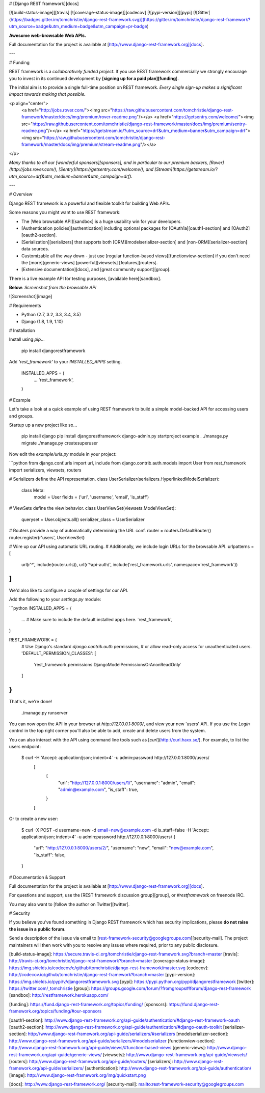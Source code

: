# [Django REST framework][docs]

[![build-status-image]][travis]
[![coverage-status-image]][codecov]
[![pypi-version]][pypi]
[![Gitter](https://badges.gitter.im/tomchristie/django-rest-framework.svg)](https://gitter.im/tomchristie/django-rest-framework?utm_source=badge&utm_medium=badge&utm_campaign=pr-badge)

**Awesome web-browsable Web APIs.**

Full documentation for the project is available at [http://www.django-rest-framework.org][docs].

---

# Funding

REST framework is a *collaboratively funded project*. If you use
REST framework commercially we strongly encourage you to invest in its
continued development by **[signing up for a paid plan][funding]**.

The initial aim is to provide a single full-time position on REST framework.
*Every single sign-up makes a significant impact towards making that possible.*

<p align="center">
  <a href="http://jobs.rover.com/"><img src="https://raw.githubusercontent.com/tomchristie/django-rest-framework/master/docs/img/premium/rover-readme.png"/></a>
  <a href="https://getsentry.com/welcome/"><img src="https://raw.githubusercontent.com/tomchristie/django-rest-framework/master/docs/img/premium/sentry-readme.png"/></a>
  <a href="https://getstream.io/?utm_source=drf&utm_medium=banner&utm_campaign=drf"><img src="https://raw.githubusercontent.com/tomchristie/django-rest-framework/master/docs/img/premium/stream-readme.png"/></a>
</p>

*Many thanks to all our [wonderful sponsors][sponsors], and in particular to our premium backers, [Rover](http://jobs.rover.com/), [Sentry](https://getsentry.com/welcome/), and [Stream](https://getstream.io/?utm_source=drf&utm_medium=banner&utm_campaign=drf).*

---

# Overview

Django REST framework is a powerful and flexible toolkit for building Web APIs.

Some reasons you might want to use REST framework:

* The [Web browsable API][sandbox] is a huge usability win for your developers.
* [Authentication policies][authentication] including optional packages for [OAuth1a][oauth1-section] and [OAuth2][oauth2-section].
* [Serialization][serializers] that supports both [ORM][modelserializer-section] and [non-ORM][serializer-section] data sources.
* Customizable all the way down - just use [regular function-based views][functionview-section] if you don't need the [more][generic-views] [powerful][viewsets] [features][routers].
* [Extensive documentation][docs], and [great community support][group].

There is a live example API for testing purposes, [available here][sandbox].

**Below**: *Screenshot from the browsable API*

![Screenshot][image]

# Requirements

* Python (2.7, 3.2, 3.3, 3.4, 3.5)
* Django (1.8, 1.9, 1.10)

# Installation

Install using `pip`...

    pip install djangorestframework

Add `'rest_framework'` to your `INSTALLED_APPS` setting.

    INSTALLED_APPS = (
        ...
        'rest_framework',
    )

# Example

Let's take a look at a quick example of using REST framework to build a simple model-backed API for accessing users and groups.

Startup up a new project like so...

    pip install django
    pip install djangorestframework
    django-admin.py startproject example .
    ./manage.py migrate
    ./manage.py createsuperuser


Now edit the `example/urls.py` module in your project:

```python
from django.conf.urls import url, include
from django.contrib.auth.models import User
from rest_framework import serializers, viewsets, routers

# Serializers define the API representation.
class UserSerializer(serializers.HyperlinkedModelSerializer):
    class Meta:
        model = User
        fields = ('url', 'username', 'email', 'is_staff')


# ViewSets define the view behavior.
class UserViewSet(viewsets.ModelViewSet):
    queryset = User.objects.all()
    serializer_class = UserSerializer


# Routers provide a way of automatically determining the URL conf.
router = routers.DefaultRouter()
router.register(r'users', UserViewSet)


# Wire up our API using automatic URL routing.
# Additionally, we include login URLs for the browsable API.
urlpatterns = [
    url(r'^', include(router.urls)),
    url(r'^api-auth/', include('rest_framework.urls', namespace='rest_framework'))
]
```

We'd also like to configure a couple of settings for our API.

Add the following to your `settings.py` module:

```python
INSTALLED_APPS = (
    ...  # Make sure to include the default installed apps here.
    'rest_framework',
)

REST_FRAMEWORK = {
    # Use Django's standard `django.contrib.auth` permissions,
    # or allow read-only access for unauthenticated users.
    'DEFAULT_PERMISSION_CLASSES': [
        'rest_framework.permissions.DjangoModelPermissionsOrAnonReadOnly'
    ]
}
```

That's it, we're done!

    ./manage.py runserver

You can now open the API in your browser at `http://127.0.0.1:8000/`, and view your new 'users' API. If you use the `Login` control in the top right corner you'll also be able to add, create and delete users from the system.

You can also interact with the API using command line tools such as [`curl`](http://curl.haxx.se/). For example, to list the users endpoint:

    $ curl -H 'Accept: application/json; indent=4' -u admin:password http://127.0.0.1:8000/users/
	[
	    {
	        "url": "http://127.0.0.1:8000/users/1/",
	        "username": "admin",
	        "email": "admin@example.com",
	        "is_staff": true,
	    }
	]

Or to create a new user:

    $ curl -X POST -d username=new -d email=new@example.com -d is_staff=false -H 'Accept: application/json; indent=4' -u admin:password http://127.0.0.1:8000/users/
    {
        "url": "http://127.0.0.1:8000/users/2/",
        "username": "new",
        "email": "new@example.com",
        "is_staff": false,
    }

# Documentation & Support

Full documentation for the project is available at [http://www.django-rest-framework.org][docs].

For questions and support, use the [REST framework discussion group][group], or `#restframework` on freenode IRC.

You may also want to [follow the author on Twitter][twitter].

# Security

If you believe you’ve found something in Django REST framework which has security implications, please **do not raise the issue in a public forum**.

Send a description of the issue via email to [rest-framework-security@googlegroups.com][security-mail].  The project maintainers will then work with you to resolve any issues where required, prior to any public disclosure.

[build-status-image]: https://secure.travis-ci.org/tomchristie/django-rest-framework.svg?branch=master
[travis]: http://travis-ci.org/tomchristie/django-rest-framework?branch=master
[coverage-status-image]: https://img.shields.io/codecov/c/github/tomchristie/django-rest-framework/master.svg
[codecov]: http://codecov.io/github/tomchristie/django-rest-framework?branch=master
[pypi-version]: https://img.shields.io/pypi/v/djangorestframework.svg
[pypi]: https://pypi.python.org/pypi/djangorestframework
[twitter]: https://twitter.com/_tomchristie
[group]: https://groups.google.com/forum/?fromgroups#!forum/django-rest-framework
[sandbox]: http://restframework.herokuapp.com/

[funding]: https://fund.django-rest-framework.org/topics/funding/
[sponsors]: https://fund.django-rest-framework.org/topics/funding/#our-sponsors

[oauth1-section]: http://www.django-rest-framework.org/api-guide/authentication/#django-rest-framework-oauth
[oauth2-section]: http://www.django-rest-framework.org/api-guide/authentication/#django-oauth-toolkit
[serializer-section]: http://www.django-rest-framework.org/api-guide/serializers/#serializers
[modelserializer-section]: http://www.django-rest-framework.org/api-guide/serializers/#modelserializer
[functionview-section]: http://www.django-rest-framework.org/api-guide/views/#function-based-views
[generic-views]: http://www.django-rest-framework.org/api-guide/generic-views/
[viewsets]: http://www.django-rest-framework.org/api-guide/viewsets/
[routers]: http://www.django-rest-framework.org/api-guide/routers/
[serializers]: http://www.django-rest-framework.org/api-guide/serializers/
[authentication]: http://www.django-rest-framework.org/api-guide/authentication/
[image]: http://www.django-rest-framework.org/img/quickstart.png

[docs]: http://www.django-rest-framework.org/
[security-mail]: mailto:rest-framework-security@googlegroups.com


